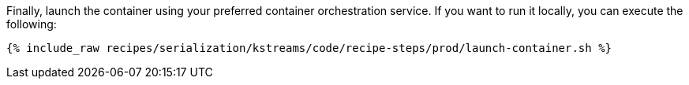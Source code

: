 Finally, launch the container using your preferred container orchestration service. 
If you want to run it locally, you can execute the following:

+++++
<pre class="snippet"><code class="shell">{% include_raw recipes/serialization/kstreams/code/recipe-steps/prod/launch-container.sh %}</code></pre>
+++++